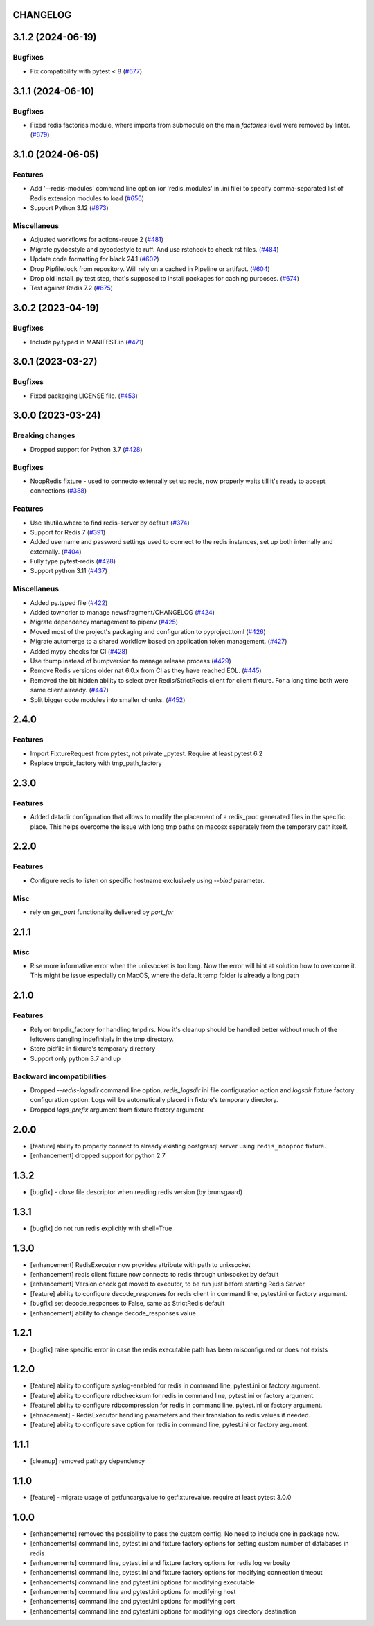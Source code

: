 CHANGELOG
=========

.. towncrier release notes start

3.1.2 (2024-06-19)
==================

Bugfixes
--------

- Fix compatibility with pytest < 8 (`#677 <https://github.com/ClearcodeHQ/pytest-redis/issues/677>`__)


3.1.1 (2024-06-10)
==================

Bugfixes
--------

- Fixed redis factories module, where imports from submodule
  on the main `factories` level were removed by linter. (`#679 <https://github.com/ClearcodeHQ/pytest-redis/issues/679>`__)


3.1.0 (2024-06-05)
==================

Features
--------

- Add '--redis-modules' command line option (or 'redis_modules' in .ini file) to specify comma-separated list of Redis extension modules to load (`#656 <https://github.com/ClearcodeHQ/pytest-redis/issues/656>`__)
- Support Python 3.12 (`#673 <https://github.com/ClearcodeHQ/pytest-redis/issues/673>`__)


Miscellaneus
------------

- Adjusted workflows for actions-reuse 2 (`#481 <https://github.com/ClearcodeHQ/pytest-redis/issues/481>`__)
- Migrate pydocstyle and pycodestyle to ruff. And use rstcheck to check rst files. (`#484 <https://github.com/ClearcodeHQ/pytest-redis/issues/484>`__)
- Update code formatting for black 24.1 (`#602 <https://github.com/ClearcodeHQ/pytest-redis/issues/602>`__)
- Drop Pipfile.lock from repository.
  Will rely on a cached in Pipeline or artifact. (`#604 <https://github.com/ClearcodeHQ/pytest-redis/issues/604>`__)
- Drop old install_py test step, that's supposed to install packages for caching purposes. (`#674 <https://github.com/ClearcodeHQ/pytest-redis/issues/674>`__)
- Test against Redis 7.2 (`#675 <https://github.com/ClearcodeHQ/pytest-redis/issues/675>`__)


3.0.2 (2023-04-19)
==================

Bugfixes
--------

- Include py.typed in MANIFEST.in (`#471 <https://github.com/ClearcodeHQ/pytest-redis/issues/471>`__)


3.0.1 (2023-03-27)
==================

Bugfixes
--------

- Fixed packaging LICENSE file. (`#453 <https://github.com/ClearcodeHQ/pytest-redis/issues/453>`__)


3.0.0 (2023-03-24)
==================

Breaking changes
----------------

- Dropped support for Python 3.7 (`#428 <https://github.com/ClearcodeHQ/pytest-redis/issues/428>`__)


Bugfixes
--------

- NoopRedis fixture - used to connecto extenrally set up redis, now properly waits till it's ready to accept connections (`#388 <https://github.com/ClearcodeHQ/pytest-redis/issues/388>`__)


Features
--------

- Use shutilo.where to find redis-server by default (`#374 <https://github.com/ClearcodeHQ/pytest-redis/issues/374>`__)
- Support for Redis 7 (`#391 <https://github.com/ClearcodeHQ/pytest-redis/issues/391>`__)
- Added username and password settings used to connect to the redis instances, set up both internally and externally. (`#404 <https://github.com/ClearcodeHQ/pytest-redis/issues/404>`__)
- Fully type pytest-redis (`#428 <https://github.com/ClearcodeHQ/pytest-redis/issues/428>`__)
- Support python 3.11 (`#437 <https://github.com/ClearcodeHQ/pytest-redis/issues/437>`__)


Miscellaneus
------------

- Added py.typed file (`#422 <https://github.com/ClearcodeHQ/pytest-redis/issues/422>`__)
- Added towncrier to manage newsfragment/CHANGELOG (`#424 <https://github.com/ClearcodeHQ/pytest-redis/issues/424>`__)
- Migrate dependency management to pipenv (`#425 <https://github.com/ClearcodeHQ/pytest-redis/issues/425>`__)
- Moved most of the project's packaging and configuration to pyproject.toml (`#426 <https://github.com/ClearcodeHQ/pytest-redis/issues/426>`__)
- Migrate automerge to a shared workflow based on application token management. (`#427 <https://github.com/ClearcodeHQ/pytest-redis/issues/427>`__)
- Added mypy checks for CI (`#428 <https://github.com/ClearcodeHQ/pytest-redis/issues/428>`__)
- Use tbump instead of bumpversion to manage release process (`#429 <https://github.com/ClearcodeHQ/pytest-redis/issues/429>`__)
- Remove Redis versions older nat 6.0.x from CI as they have reached EOL. (`#445 <https://github.com/ClearcodeHQ/pytest-redis/issues/445>`__)
- Removed the bit hidden ability to select over Redis/StrictRedis client for client fixture.
  For a long time both were same client already. (`#447 <https://github.com/ClearcodeHQ/pytest-redis/issues/447>`__)
- Split bigger code modules into smaller chunks. (`#452 <https://github.com/ClearcodeHQ/pytest-redis/issues/452>`__)


2.4.0
=====

Features
--------

- Import FixtureRequest from pytest, not private _pytest. Require at least pytest 6.2
- Replace tmpdir_factory with tmp_path_factory


2.3.0
=====

Features
--------

- Added datadir configuration that allows to modify the placement of a redis_proc generated files in the specific place.
  This helps overcome the issue with long tmp paths on macosx separately from the temporary path itself.

2.2.0
=====

Features
--------

- Configure redis to listen on specific hostname exclusively using `--bind` parameter.

Misc
----

- rely on `get_port` functionality delivered by `port_for`


2.1.1
=====

Misc
----

- Rise more informative error when the unixsocket is too long. Now the error
  will hint at solution how to overcome it. This might be issue especially on
  MacOS, where the default temp folder is already a long path

2.1.0
=====

Features
--------

- Rely on tmpdir_factory for handling tmpdirs. Now it's cleanup should
  be handled better without much of the leftovers dangling indefinitely
  in the tmp directory.
- Store pidfile in fixture's temporary directory
- Support only python 3.7 and up

Backward incompatibilities
--------------------------

- Dropped `--redis-logsdir` command line option, `redis_logsdir` ini file
  configuration option and `logsdir` fixture factory configuration option.
  Logs will be automatically placed in fixture's temporary directory.
- Dropped `logs_prefix` argument from fixture factory argument

2.0.0
=====

- [feature] ability to properly connect to already existing postgresql server using ``redis_nooproc`` fixture.
- [enhancement] dropped support for python 2.7

1.3.2
=====

- [bugfix] - close file descriptor when reading redis version (by brunsgaard)

1.3.1
=====

- [bugfix] do not run redis explicitly with shell=True

1.3.0
=====

- [enhancement] RedisExecutor now provides attribute with path to unixsocket
- [enhancement] redis client fixture now connects to redis through unixsocket by default
- [enhancement] Version check got moved to executor, to be run just before starting Redis Server
- [feature] ability to configure decode_responses for redis client in command line, pytest.ini or factory argument.
- [bugfix] set decode_responses to False, same as StrictRedis default
- [enhancement] ability to change decode_responses value

1.2.1
=====

- [bugfix] raise specific error in case the redis executable path has been misconfigured or does not exists

1.2.0
=====

- [feature] ability to configure syslog-enabled for redis in command line, pytest.ini or factory argument.
- [feature] ability to configure rdbchecksum for redis in command line, pytest.ini or factory argument.
- [feature] ability to configure rdbcompression for redis in command line, pytest.ini or factory argument.
- [ehnacement] - RedisExecutor handling parameters and their translation to redis values if needed.
- [feature] ability to configure save option for redis in command line, pytest.ini or factory argument.

1.1.1
=====
- [cleanup] removed path.py dependency

1.1.0
=====

- [feature] - migrate usage of getfuncargvalue to getfixturevalue. require at least pytest 3.0.0

1.0.0
=====

- [enhancements] removed the possibility to pass the custom config. No need to include one in package now.
- [enhancements] command line, pytest.ini and fixture factory options for setting custom number of databases in redis
- [enhancements] command line, pytest.ini and fixture factory options for redis log verbosity
- [enhancements] command line, pytest.ini and fixture factory options for modifying connection timeout
- [enhancements] command line and pytest.ini options for modifying executable
- [enhancements] command line and pytest.ini options for modifying host
- [enhancements] command line and pytest.ini options for modifying port
- [enhancements] command line and pytest.ini options for modifying logs directory destination
